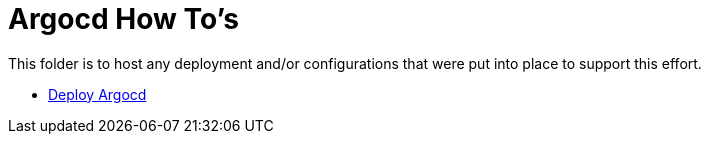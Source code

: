 = Argocd How To's

This folder is to host any deployment and/or configurations that were put into place to support this effort.

* link:install.adoc[Deploy Argocd]
